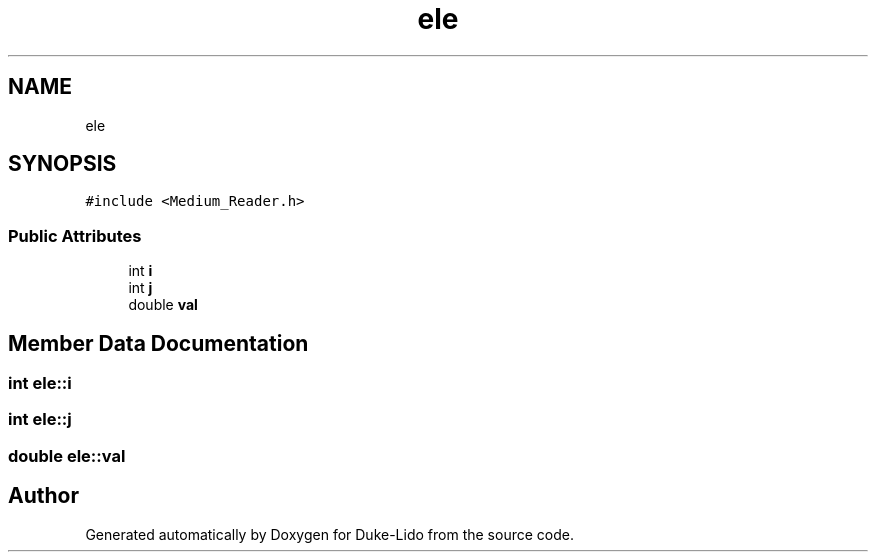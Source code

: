 .TH "ele" 3 "Thu Jul 1 2021" "Duke-Lido" \" -*- nroff -*-
.ad l
.nh
.SH NAME
ele
.SH SYNOPSIS
.br
.PP
.PP
\fC#include <Medium_Reader\&.h>\fP
.SS "Public Attributes"

.in +1c
.ti -1c
.RI "int \fBi\fP"
.br
.ti -1c
.RI "int \fBj\fP"
.br
.ti -1c
.RI "double \fBval\fP"
.br
.in -1c
.SH "Member Data Documentation"
.PP 
.SS "int ele::i"

.SS "int ele::j"

.SS "double ele::val"


.SH "Author"
.PP 
Generated automatically by Doxygen for Duke-Lido from the source code\&.
